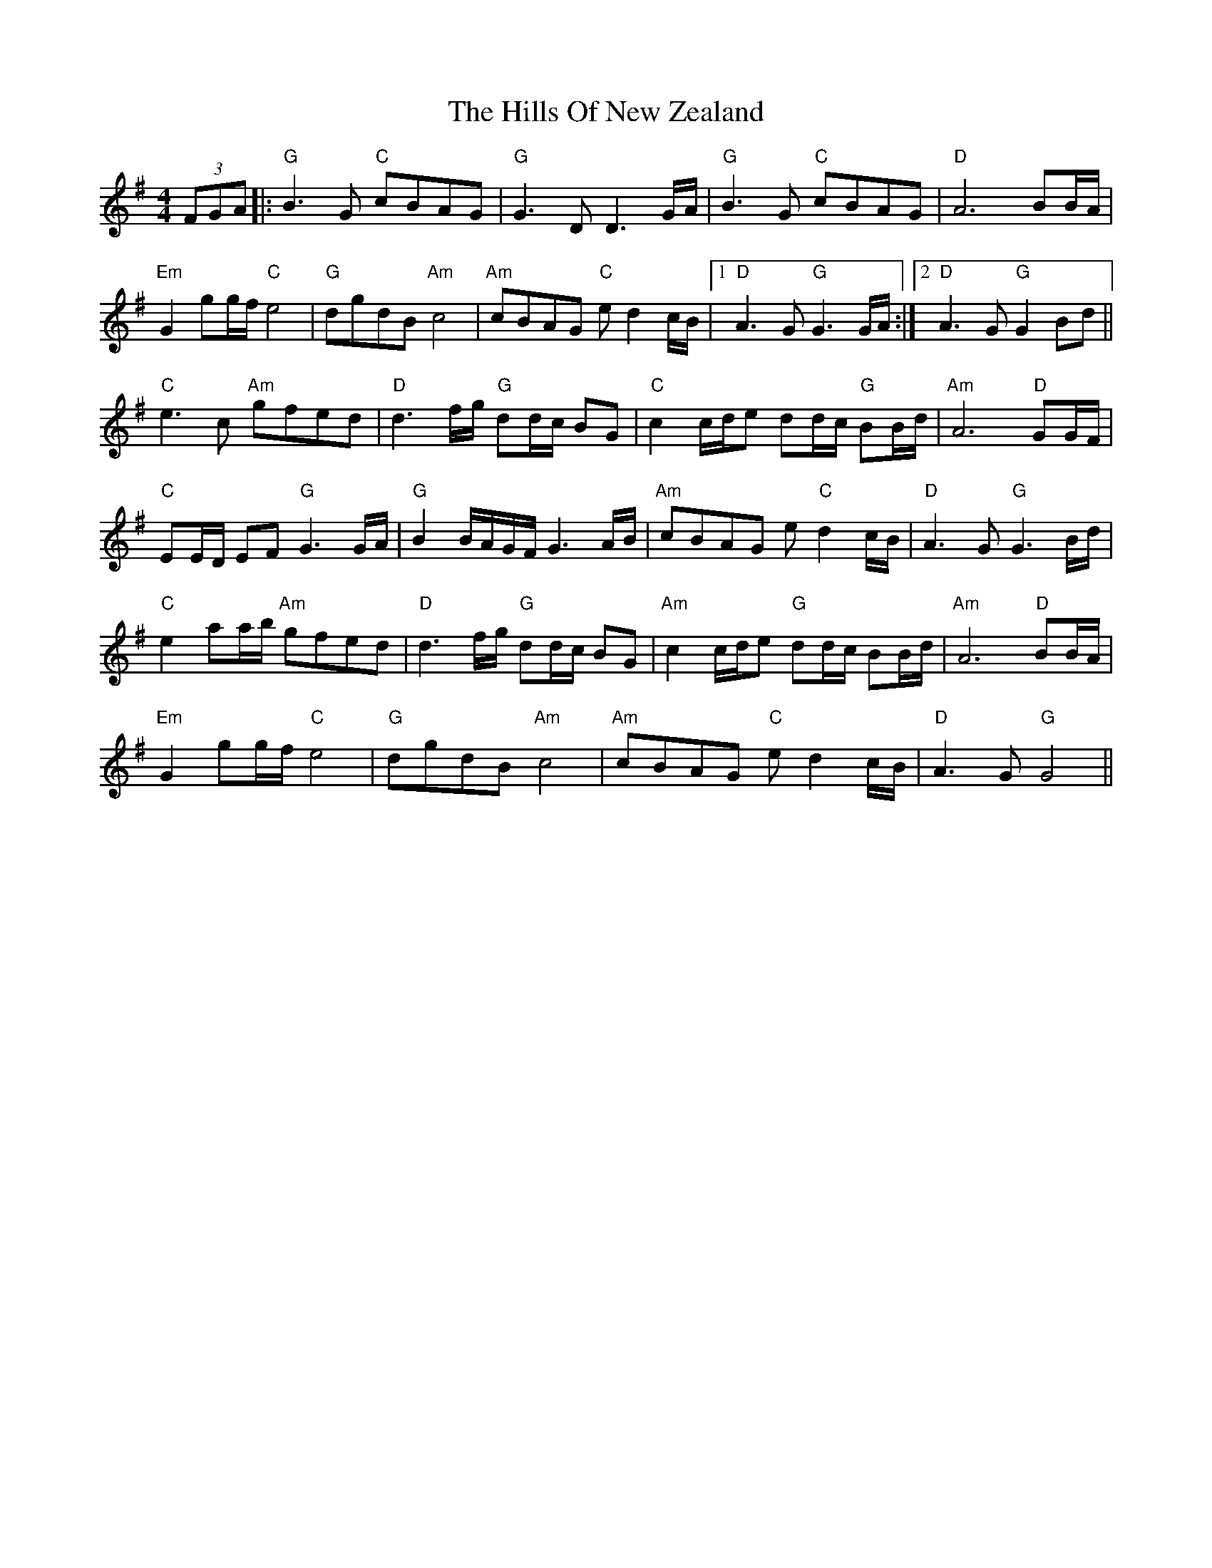 X: 17523
T: Hills Of New Zealand, The
R: reel
M: 4/4
K: Gmajor
(3FGA|:"G"B3 G "C"cBAG|"G"G3 DD3 G/A/|"G"B3 G "C"cBAG|"D"A6 BB/A/|
"Em"G2 gg/f/ "C"e4|"G"dgdB"Am" c4|"Am"cBAG "C"e d2 c/B/|1 "D"A3 G "G"G3G/A/:|2 "D"A3 G "G"G2 Bd||
"C"e3 c "Am"gfed|"D"d3 f/g/ "G"dd/c/ BG|"C"c2 c/d/e dd/c/ "G"BB/d/|"Am"A6 "D"GG/F/|
"C"EE/D/ EF "G"G3 G/A/|"G"B2 B/A/G/F/ G3 A/B/|"Am"cBAG e "C"d2 c/B/|"D"A3 G "G"G3 B/d/|
"C"e2 aa/b/ "Am"gfed|"D"d3 f/g/ "G"dd/c/ BG|"Am"c2 c/d/e "G"dd/c/ BB/d/|"Am"A6 "D"BB/A/|
"Em"G2 gg/f/ "C"e4|"G"dgdB "Am"c4|"Am"cBAG "C"e d2 c/B/|"D"A3 G "G"G4||

